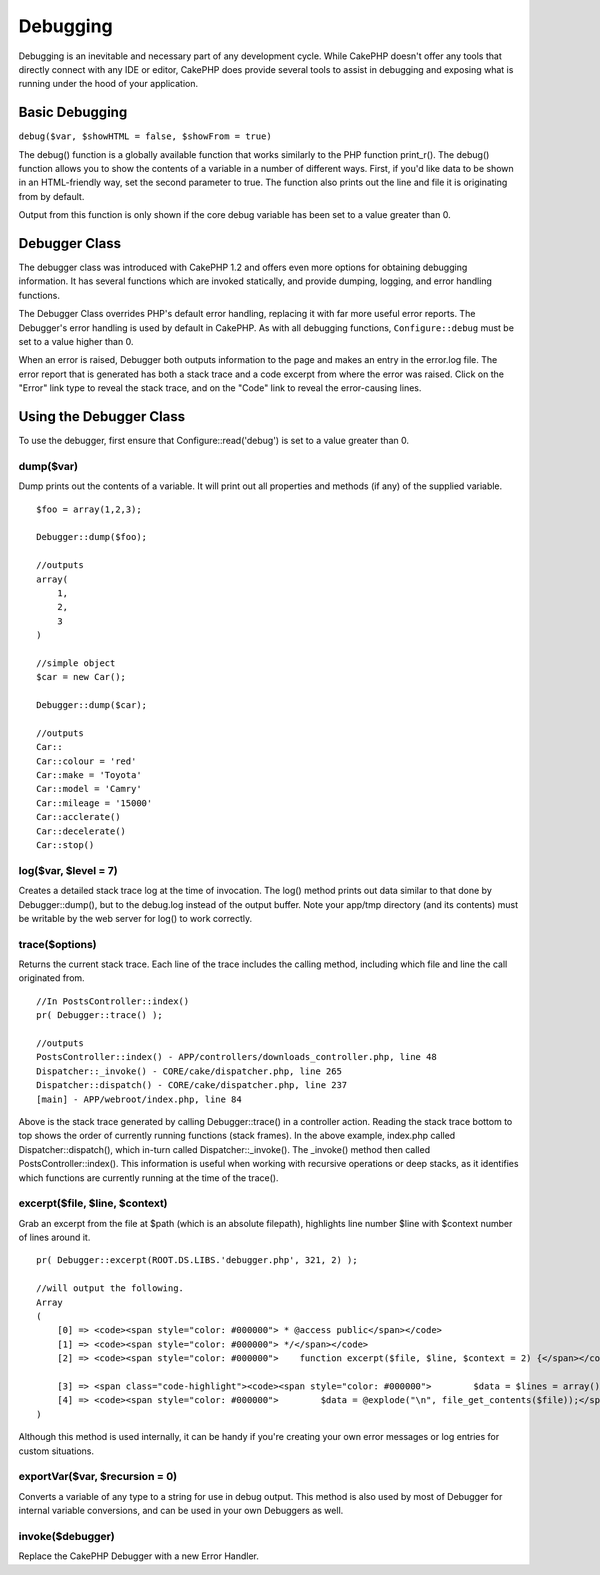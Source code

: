 Debugging
#########

Debugging is an inevitable and necessary part of any development
cycle. While CakePHP doesn't offer any tools that directly connect
with any IDE or editor, CakePHP does provide several tools to
assist in debugging and exposing what is running under the hood of
your application.

Basic Debugging
===============

``debug($var, $showHTML = false, $showFrom = true)``

The debug() function is a globally available function that works
similarly to the PHP function print\_r(). The debug() function
allows you to show the contents of a variable in a number of
different ways. First, if you'd like data to be shown in an
HTML-friendly way, set the second parameter to true. The function
also prints out the line and file it is originating from by
default.

Output from this function is only shown if the core debug variable
has been set to a value greater than 0.

Debugger Class
==============

The debugger class was introduced with CakePHP 1.2 and offers even
more options for obtaining debugging information. It has several
functions which are invoked statically, and provide dumping,
logging, and error handling functions.

The Debugger Class overrides PHP's default error handling,
replacing it with far more useful error reports. The Debugger's
error handling is used by default in CakePHP. As with all debugging
functions, ``Configure::debug`` must be set to a value higher than 0.

When an error is raised, Debugger both outputs information to the
page and makes an entry in the error.log file. The error report
that is generated has both a stack trace and a code excerpt from
where the error was raised. Click on the "Error" link type to
reveal the stack trace, and on the "Code" link to reveal the
error-causing lines.

Using the Debugger Class
========================

To use the debugger, first ensure that Configure::read('debug') is
set to a value greater than 0.

dump($var)
----------

Dump prints out the contents of a variable. It will print out all
properties and methods (if any) of the supplied variable.

::

        $foo = array(1,2,3);

        Debugger::dump($foo);

        //outputs
        array(
            1,
            2,
            3
        )

        //simple object
        $car = new Car();

        Debugger::dump($car);

        //outputs
        Car::
        Car::colour = 'red'
        Car::make = 'Toyota'
        Car::model = 'Camry'
        Car::mileage = '15000'
        Car::acclerate()
        Car::decelerate()
        Car::stop()

log($var, $level = 7)
---------------------

Creates a detailed stack trace log at the time of invocation. The
log() method prints out data similar to that done by
Debugger::dump(), but to the debug.log instead of the output
buffer. Note your app/tmp directory (and its contents) must be
writable by the web server for log() to work correctly.

trace($options)
---------------

Returns the current stack trace. Each line of the trace includes
the calling method, including which file and line the call
originated from.

::

        //In PostsController::index()
        pr( Debugger::trace() );
        
        //outputs
        PostsController::index() - APP/controllers/downloads_controller.php, line 48
        Dispatcher::_invoke() - CORE/cake/dispatcher.php, line 265
        Dispatcher::dispatch() - CORE/cake/dispatcher.php, line 237
        [main] - APP/webroot/index.php, line 84

Above is the stack trace generated by calling Debugger::trace() in
a controller action. Reading the stack trace bottom to top shows
the order of currently running functions (stack frames). In the
above example, index.php called Dispatcher::dispatch(), which
in-turn called Dispatcher::\_invoke(). The \_invoke() method then
called PostsController::index(). This information is useful when
working with recursive operations or deep stacks, as it identifies
which functions are currently running at the time of the trace().

excerpt($file, $line, $context)
-------------------------------

Grab an excerpt from the file at $path (which is an absolute
filepath), highlights line number $line with $context number of
lines around it.

::

        pr( Debugger::excerpt(ROOT.DS.LIBS.'debugger.php', 321, 2) );
        
        //will output the following.
        Array
        (
            [0] => <code><span style="color: #000000"> * @access public</span></code>
            [1] => <code><span style="color: #000000"> */</span></code>
            [2] => <code><span style="color: #000000">    function excerpt($file, $line, $context = 2) {</span></code>
    
            [3] => <span class="code-highlight"><code><span style="color: #000000">        $data = $lines = array();</span></code></span>
            [4] => <code><span style="color: #000000">        $data = @explode("\n", file_get_contents($file));</span></code>
        )

Although this method is used internally, it can be handy if you're
creating your own error messages or log entries for custom
situations.

exportVar($var, $recursion = 0)
-------------------------------

Converts a variable of any type to a string for use in debug
output. This method is also used by most of Debugger for internal
variable conversions, and can be used in your own Debuggers as
well.

invoke($debugger)
-----------------

Replace the CakePHP Debugger with a new Error Handler.
